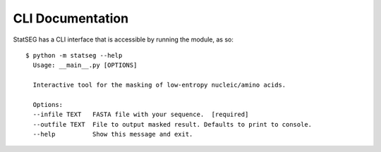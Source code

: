 CLI Documentation
=================

StatSEG has a CLI interface that is accessible by running the module, as so: ::

    $ python -m statseg --help
      Usage: __main__.py [OPTIONS]
    
      Interactive tool for the masking of low-entropy nucleic/amino acids.
    
      Options:
      --infile TEXT   FASTA file with your sequence.  [required]
      --outfile TEXT  File to output masked result. Defaults to print to console.
      --help          Show this message and exit.
     